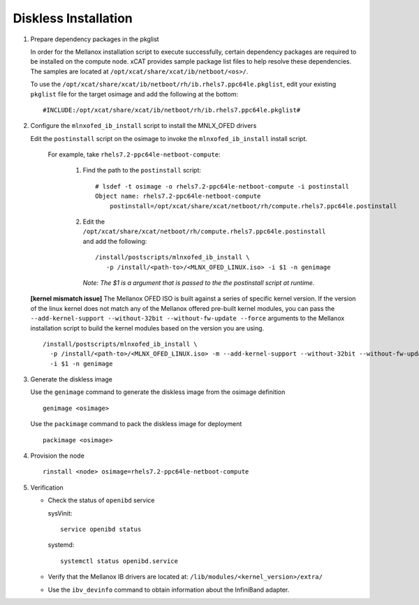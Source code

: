 Diskless Installation
=====================

#. Prepare dependency packages in the pkglist 

   In order for the Mellanox installation script to execute successfully, certain dependency packages are required to be installed on the compute node.  xCAT provides sample package list files to help resolve these dependencies.  The samples are located at ``/opt/xcat/share/xcat/ib/netboot/<os>/``.

   To use the ``/opt/xcat/share/xcat/ib/netboot/rh/ib.rhels7.ppc64le.pkglist``, edit your existing ``pkglist`` file for the target osimage and add the following at the bottom: ::

       #INCLUDE:/opt/xcat/share/xcat/ib/netboot/rh/ib.rhels7.ppc64le.pkglist#

#. Configure the ``mlnxofed_ib_install`` script to install the MNLX_OFED drivers

   Edit the ``postinstall`` script on the osimage to invoke the ``mlnxofed_ib_install`` install script.  

       For example, take ``rhels7.2-ppc64le-netboot-compute``: 

           #. Find the path to the ``postinstall`` script: :: 
    
                  # lsdef -t osimage -o rhels7.2-ppc64le-netboot-compute -i postinstall
                  Object name: rhels7.2-ppc64le-netboot-compute
                      postinstall=/opt/xcat/share/xcat/netboot/rh/compute.rhels7.ppc64le.postinstall

           #. Edit the ``/opt/xcat/share/xcat/netboot/rh/compute.rhels7.ppc64le.postinstall`` and add the following: ::
    
                  /install/postscripts/mlnxofed_ib_install \
                     -p /install/<path-to>/<MLNX_OFED_LINUX.iso> -i $1 -n genimage
    
              *Note: The $1 is a argument that is passed to the the postinstall script at runtime.*

   **[kernel mismatch issue]** The Mellanox OFED ISO is built against a series of specific kernel version.  If the version of the linux kernel does not match any of the Mellanox offered pre-built kernel modules, you can pass the ``--add-kernel-support --without-32bit --without-fw-update --force`` arguments to the Mellanox installation script to build the kernel modules based on the version you are using. ::

       /install/postscripts/mlnxofed_ib_install \
         -p /install/<path-to>/<MLNX_OFED_LINUX.iso> -m --add-kernel-support --without-32bit --without-fw-update --force -end- \
         -i $1 -n genimage
    
#. Generate the diskless image 

   Use the ``genimage`` command to generate the diskless image from the osimage definition ::
        
	genimage <osimage>

   Use the ``packimage`` command to pack the diskless image for deployment ::

	packimage <osimage>

#. Provision the node ::

     rinstall <node> osimage=rhels7.2-ppc64le-netboot-compute
   
#. Verification

   * Check the status of ``openibd`` service

     sysVinit: ::

         service openibd status

     systemd: ::
    
         systemctl status openibd.service 

   * Verify that the Mellanox IB drivers are located at: ``/lib/modules/<kernel_version>/extra/``

   * Use the ``ibv_devinfo`` command to obtain information about the InfiniBand adapter.
